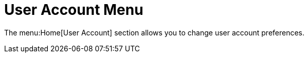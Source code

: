 [[ref.user.account.menu]]
= User Account Menu

The menu:Home[User Account] section allows you to change user account preferences.
